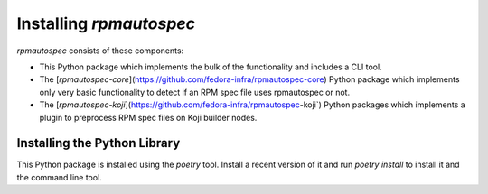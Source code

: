 ************************
Installing `rpmautospec`
************************

`rpmautospec` consists of these components:

- This Python package which implements the bulk of the functionality and includes a CLI tool.
- The [`rpmautospec-core`](https://github.com/fedora-infra/rpmautospec-core) Python package which
  implements only very basic functionality to detect if an RPM spec file uses rpmautospec or not.
- The [`rpmautospec-koji`](https://github.com/fedora-infra/rpmautospec-koji`) Python packages which
  implements a plugin to preprocess RPM spec files on Koji builder nodes.


Installing the Python Library
-----------------------------

This Python package is installed using the `poetry` tool. Install a recent version of it and run
`poetry install` to install it and the command line tool.

.. important:
    The library requires a minimum Python version of 3.9.
